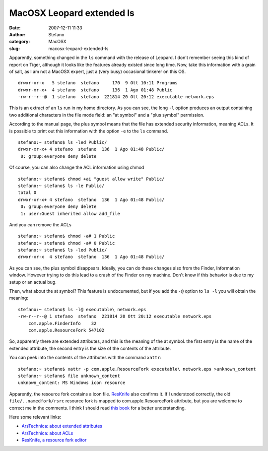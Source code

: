 MacOSX Leopard extended ls
##########################
:date: 2007-12-11 11:33
:author: Stefano
:category: MacOSX
:slug: macosx-leopard-extended-ls

Apparently, something changed in the ``ls`` command with the release of
Leopard. I don't remember seeing this kind of report on Tiger, although
it looks like the features already existed since long time. Now, take
this information with a grain of salt, as I am not a MacOSX expert, just
a (very busy) occasional tinkerer on this OS.

::

    drwxr-xr-x   5 stefano  stefano     170  9 Ott 10:11 Programs
    drwxr-xr-x+  4 stefano  stefano     136  1 Ago 01:48 Public
    -rw-r--r--@  1 stefano  stefano  221814 20 Ott 20:12 executable network.eps

This is an extract of an ``ls`` run in my home directory. As you can
see, the long ``-l`` option produces an output containing two additional
characters in the file mode field: an "at symbol" and a "plus symbol"
permission.

According to the manual page, the plus symbol means that the file has
extended security information, meaning ACLs. It is possible to print out
this information with the option ``-e`` to the ``ls`` command.

::

    stefano:~ stefano$ ls -led Public/
    drwxr-xr-x+ 4 stefano  stefano  136  1 Ago 01:48 Public/
     0: group:everyone deny delete

Of course, you can also change the ACL information using chmod

::

    stefano:~ stefano$ chmod +ai "guest allow write" Public/
    stefano:~ stefano$ ls -le Public/
    total 0
    drwxr-xr-x+ 4 stefano  stefano  136  1 Ago 01:48 Public/
     0: group:everyone deny delete
     1: user:Guest inherited allow add_file

And you can remove the ACLs

::

    stefano:~ stefano$ chmod -a# 1 Public
    stefano:~ stefano$ chmod -a# 0 Public
    stefano:~ stefano$ ls -led Public/
    drwxr-xr-x  4 stefano  stefano  136  1 Ago 01:48 Public/

As you can see, the plus symbol disappears. Ideally, you can do these
changes also from the Finder, Information window. However trying to do
this lead to a crash of the Finder on my machine. Don't know if this
behavior is due to my setup or an actual bug.

Then, what about the at symbol? This feature is undocumented, but if you
add the ``-@`` option to ``ls -l`` you will obtain the meaning:

::

    stefano:~ stefano$ ls -l@ executable\ network.eps
    -rw-r--r--@ 1 stefano  stefano  221814 20 Ott 20:12 executable network.eps
        com.apple.FinderInfo    32
        com.apple.ResourceFork 547102

So, apparently there are extended attributes, and this is the meaning of
the at symbol.  the first entry is the name of the extended attribute, the
second entry is the size of the contents of the attribute.

You can peek into the contents of the attributes with the command
``xattr``:

::

    stefano:~ stefano$ xattr -p com.apple.ResourceFork executable\ network.eps >unknown_content
    stefano:~ stefano$ file unknown_content
    unknown_content: MS Windows icon resource

Apparently, the resource fork contains a icon file.
`ResKnife <http://resknife.sourceforge.net/>`_ also confirms it. If I
understood correctly, the old ``file/..namedfork/rsrc`` resource fork is
mapped to com.apple.ResourceFork attribute, but you are welcome to
correct me in the comments. I think I should read `this
book <http://www.amazon.com/Mac-OS-Internals-Systems-Approach/dp/0321278542>`_
for a better understanding.

Here some relevant links:

-  `ArsTechnica: about extended
   attributes <http://arstechnica.com/reviews/os/macosx-10-4.ars/7>`_
-  `ArsTechnica: about
   ACLs <http://arstechnica.com/reviews/os/macosx-10-4.ars/8>`_
-  `ResKnife, a resource fork
   editor <http://resknife.sourceforge.net/>`_

